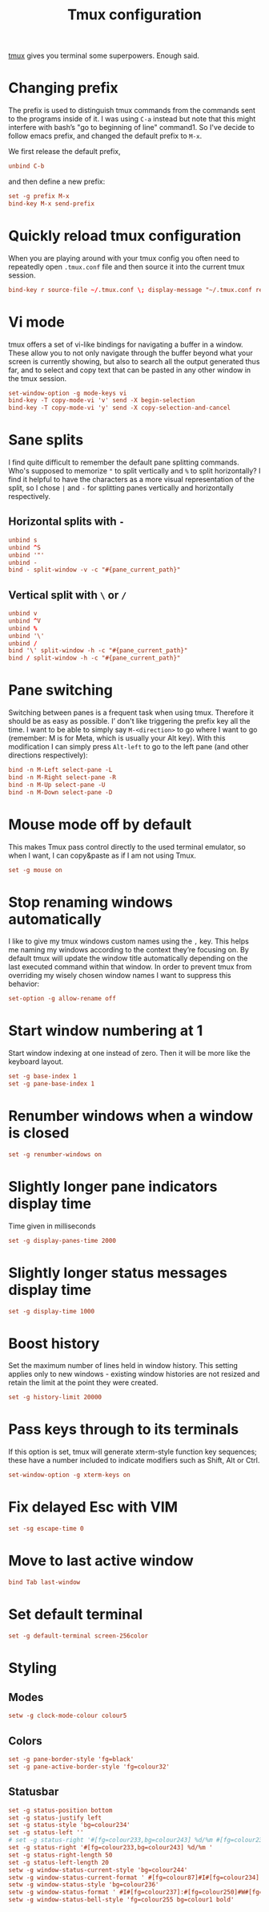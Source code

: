 #+title: Tmux configuration
#+property: header-args+ :tangle "tmux/.tmux.conf"
#+property: header-args+ :mkdirp yes
#+property: header-args+ :padline no

[[https://tmux.github.io/][tmux]] gives you terminal some superpowers. Enough said.

* Changing prefix

The prefix is used to distinguish tmux commands from the commands sent to the programs inside of it. I was using =C-a= instead but note that this might interfere with bash’s "go to beginning of line" command1. So I've decide to follow emacs prefix, and changed the default prefix to =M-x=.

We first release the default prefix,
#+begin_src conf
unbind C-b
#+end_src

and then define a new prefix:
#+begin_src conf
set -g prefix M-x
bind-key M-x send-prefix
#+end_src

* Quickly reload tmux configuration

When you are playing around with your tmux config you often need to repeatedly open =.tmux.conf= file and then source it into the current tmux session.

#+begin_src conf
bind-key r source-file ~/.tmux.conf \; display-message "~/.tmux.conf reloaded!"
#+end_src

* Vi mode

tmux offers a set of vi-like bindings for navigating a buffer in a window. These allow you to not only navigate through the buffer beyond what your screen is currently showing, but also to search all the output generated thus far, and to select and copy text that can be pasted in any other window in the tmux session.

#+begin_src conf
set-window-option -g mode-keys vi
bind-key -T copy-mode-vi 'v' send -X begin-selection
bind-key -T copy-mode-vi 'y' send -X copy-selection-and-cancel
#+end_src

* Sane splits

I find quite difficult to remember the default pane splitting commands. Who's supposed to memorize ="= to split vertically and =%= to split horizontally? I find it helpful to have the characters as a more visual representation of the split, so I chose =|= and =-= for splitting panes vertically and horizontally respectively.

** Horizontal splits with =-=

#+begin_src conf
unbind s
unbind ^S
unbind '"'
unbind -
bind - split-window -v -c "#{pane_current_path}"
#+end_src

** Vertical split with =\= or =/=

#+begin_src conf
unbind v
unbind ^V
unbind %
unbind '\'
unbind /
bind '\' split-window -h -c "#{pane_current_path}"
bind / split-window -h -c "#{pane_current_path}"
#+end_src

* Pane switching

Switching between panes is a frequent task when using tmux. Therefore it should be as easy as possible. I’ don't like triggering the prefix key all the time. I want to be able to simply say =M-<direction>= to go where I want to go (remember: M is for Meta, which is usually your Alt key). With this modification I can simply press =Alt-left= to go to the left pane (and other directions respectively):

#+begin_src conf
bind -n M-Left select-pane -L
bind -n M-Right select-pane -R
bind -n M-Up select-pane -U
bind -n M-Down select-pane -D
#+end_src

* Mouse mode off by default

This makes Tmux pass control directly to the used terminal emulator, so when I want, I can copy&paste as if I am not using Tmux.

#+begin_src conf
set -g mouse on
#+end_src

* Stop renaming windows automatically

I like to give my tmux windows custom names using the =,= key. This helps me naming my windows according to the context they’re focusing on. By default tmux will update the window title automatically depending on the last executed command within that window. In order to prevent tmux from overriding my wisely chosen window names I want to suppress this behavior:

#+begin_src conf
set-option -g allow-rename off
#+end_src

* Start window numbering at 1

Start window indexing at one instead of zero. Then it will be more like the keyboard layout.

#+begin_src conf
set -g base-index 1
set -g pane-base-index 1
#+end_src

* Renumber windows when a window is closed

#+begin_src conf
set -g renumber-windows on
#+end_src

* Slightly longer pane indicators display time

Time given in milliseconds

#+begin_src conf
set -g display-panes-time 2000
#+end_src

* Slightly longer status messages display time

#+begin_src conf
set -g display-time 1000
#+end_src

* Boost history

Set the maximum number of lines held in window history. This setting applies only to new windows - existing window histories are not resized and retain the limit at the point they were created.
#+begin_src conf
set -g history-limit 20000
#+end_src

* Pass keys through to its terminals

If this option is set, tmux will generate xterm-style function key sequences; these have a number included to indicate modifiers such as Shift, Alt or Ctrl.

#+begin_src conf
set-window-option -g xterm-keys on
#+end_src

* Fix delayed Esc with VIM

#+begin_src conf
set -sg escape-time 0
#+end_src

* Move to last active window

#+begin_src conf
bind Tab last-window
#+end_src

* Set default terminal

#+begin_src conf
set -g default-terminal screen-256color
#+end_src

* Styling
** Modes

#+begin_src conf
setw -g clock-mode-colour colour5
#+end_src

** Colors

#+begin_src conf
set -g pane-border-style 'fg=black'
set -g pane-active-border-style 'fg=colour32'
#+end_src

** Statusbar

#+begin_src conf
set -g status-position bottom
set -g status-justify left
set -g status-style 'bg=colour234'
set -g status-left ''
# set -g status-right '#[fg=colour233,bg=colour243] %d/%m #[fg=colour233,bg=colour248] %H:%M '
set -g status-right '#[fg=colour233,bg=colour243] %d/%m '
set -g status-right-length 50
set -g status-left-length 20
setw -g window-status-current-style 'bg=colour244'
setw -g window-status-current-format ' #[fg=colour87]#I#[fg=colour234]:#[fg=colour234]#W#[fg=colour1 bold]#F '
setw -g window-status-style 'bg=colour236'
setw -g window-status-format ' #I#[fg=colour237]:#[fg=colour250]#W#[fg=colour244]#F '
setw -g window-status-bell-style 'fg=colour255 bg=colour1 bold'
#+end_src
